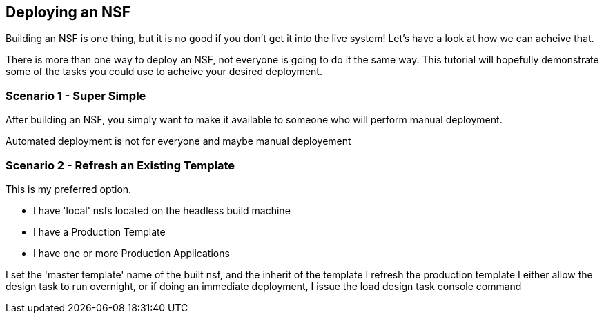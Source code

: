 == Deploying an NSF

Building an NSF is one thing, but it is no good if you don't get it into the live system! Let's have a look at how we can acheive that.

There is more than one way to deploy an NSF, not everyone is going to do it the same way. This tutorial will hopefully demonstrate some of the tasks you could use to acheive your desired deployment.

=== Scenario 1 - Super Simple

After building an NSF, you simply want to make it available to someone who will perform manual deployment.

Automated deployment is not for everyone and maybe manual deployement

=== Scenario 2 - Refresh an Existing Template

This is my preferred option.

* I have 'local' nsfs located on the headless build machine
* I have a Production Template
* I have one or more Production Applications

I set the 'master template' name of the built nsf, and the inherit of the template
I refresh the production template
I either allow the design task to run overnight, or if doing an immediate deployment, I issue the load design task console command
